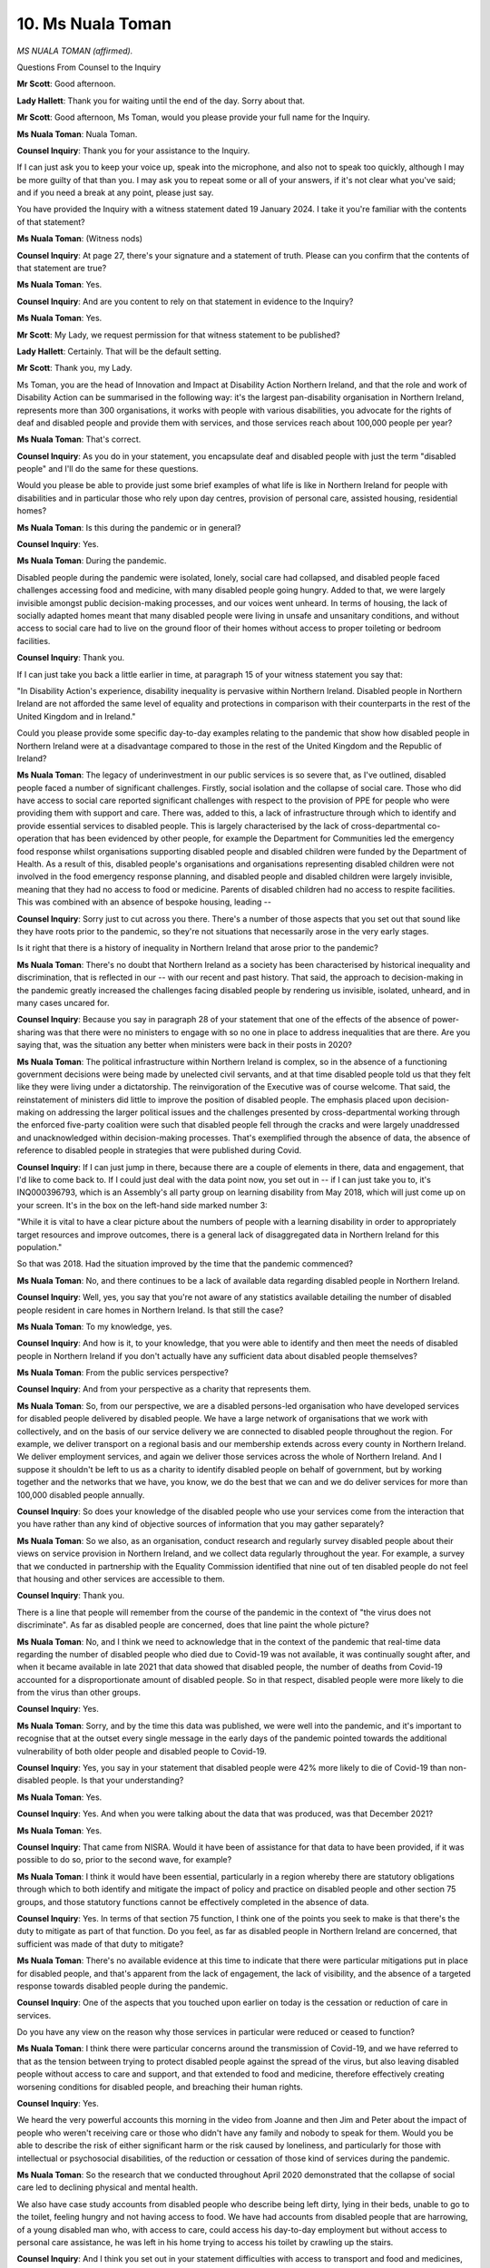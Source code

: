 10. Ms Nuala Toman
=================

*MS NUALA TOMAN (affirmed).*

Questions From Counsel to the Inquiry

**Mr Scott**: Good afternoon.

**Lady Hallett**: Thank you for waiting until the end of the day. Sorry about that.

**Mr Scott**: Good afternoon, Ms Toman, would you please provide your full name for the Inquiry.

**Ms Nuala Toman**: Nuala Toman.

**Counsel Inquiry**: Thank you for your assistance to the Inquiry.

If I can just ask you to keep your voice up, speak into the microphone, and also not to speak too quickly, although I may be more guilty of that than you. I may ask you to repeat some or all of your answers, if it's not clear what you've said; and if you need a break at any point, please just say.

You have provided the Inquiry with a witness statement dated 19 January 2024. I take it you're familiar with the contents of that statement?

**Ms Nuala Toman**: (Witness nods)

**Counsel Inquiry**: At page 27, there's your signature and a statement of truth. Please can you confirm that the contents of that statement are true?

**Ms Nuala Toman**: Yes.

**Counsel Inquiry**: And are you content to rely on that statement in evidence to the Inquiry?

**Ms Nuala Toman**: Yes.

**Mr Scott**: My Lady, we request permission for that witness statement to be published?

**Lady Hallett**: Certainly. That will be the default setting.

**Mr Scott**: Thank you, my Lady.

Ms Toman, you are the head of Innovation and Impact at Disability Action Northern Ireland, and that the role and work of Disability Action can be summarised in the following way: it's the largest pan-disability organisation in Northern Ireland, represents more than 300 organisations, it works with people with various disabilities, you advocate for the rights of deaf and disabled people and provide them with services, and those services reach about 100,000 people per year?

**Ms Nuala Toman**: That's correct.

**Counsel Inquiry**: As you do in your statement, you encapsulate deaf and disabled people with just the term "disabled people" and I'll do the same for these questions.

Would you please be able to provide just some brief examples of what life is like in Northern Ireland for people with disabilities and in particular those who rely upon day centres, provision of personal care, assisted housing, residential homes?

**Ms Nuala Toman**: Is this during the pandemic or in general?

**Counsel Inquiry**: Yes.

**Ms Nuala Toman**: During the pandemic.

Disabled people during the pandemic were isolated, lonely, social care had collapsed, and disabled people faced challenges accessing food and medicine, with many disabled people going hungry. Added to that, we were largely invisible amongst public decision-making processes, and our voices went unheard. In terms of housing, the lack of socially adapted homes meant that many disabled people were living in unsafe and unsanitary conditions, and without access to social care had to live on the ground floor of their homes without access to proper toileting or bedroom facilities.

**Counsel Inquiry**: Thank you.

If I can just take you back a little earlier in time, at paragraph 15 of your witness statement you say that:

"In Disability Action's experience, disability inequality is pervasive within Northern Ireland. Disabled people in Northern Ireland are not afforded the same level of equality and protections in comparison with their counterparts in the rest of the United Kingdom and in Ireland."

Could you please provide some specific day-to-day examples relating to the pandemic that show how disabled people in Northern Ireland were at a disadvantage compared to those in the rest of the United Kingdom and the Republic of Ireland?

**Ms Nuala Toman**: The legacy of underinvestment in our public services is so severe that, as I've outlined, disabled people faced a number of significant challenges. Firstly, social isolation and the collapse of social care. Those who did have access to social care reported significant challenges with respect to the provision of PPE for people who were providing them with support and care. There was, added to this, a lack of infrastructure through which to identify and provide essential services to disabled people. This is largely characterised by the lack of cross-departmental co-operation that has been evidenced by other people, for example the Department for Communities led the emergency food response whilst organisations supporting disabled people and disabled children were funded by the Department of Health. As a result of this, disabled people's organisations and organisations representing disabled children were not involved in the food emergency response planning, and disabled people and disabled children were largely invisible, meaning that they had no access to food or medicine. Parents of disabled children had no access to respite facilities. This was combined with an absence of bespoke housing, leading --

**Counsel Inquiry**: Sorry just to cut across you there. There's a number of those aspects that you set out that sound like they have roots prior to the pandemic, so they're not situations that necessarily arose in the very early stages.

Is it right that there is a history of inequality in Northern Ireland that arose prior to the pandemic?

**Ms Nuala Toman**: There's no doubt that Northern Ireland as a society has been characterised by historical inequality and discrimination, that is reflected in our -- with our recent and past history. That said, the approach to decision-making in the pandemic greatly increased the challenges facing disabled people by rendering us invisible, isolated, unheard, and in many cases uncared for.

**Counsel Inquiry**: Because you say in paragraph 28 of your statement that one of the effects of the absence of power-sharing was that there were no ministers to engage with so no one in place to address inequalities that are there. Are you saying that, was the situation any better when ministers were back in their posts in 2020?

**Ms Nuala Toman**: The political infrastructure within Northern Ireland is complex, so in the absence of a functioning government decisions were being made by unelected civil servants, and at that time disabled people told us that they felt like they were living under a dictatorship. The reinvigoration of the Executive was of course welcome. That said, the reinstatement of ministers did little to improve the position of disabled people. The emphasis placed upon decision-making on addressing the larger political issues and the challenges presented by cross-departmental working through the enforced five-party coalition were such that disabled people fell through the cracks and were largely unaddressed and unacknowledged within decision-making processes. That's exemplified through the absence of data, the absence of reference to disabled people in strategies that were published during Covid.

**Counsel Inquiry**: If I can just jump in there, because there are a couple of elements in there, data and engagement, that I'd like to come back to. If I could just deal with the data point now, you set out in -- if I can just take you to, it's INQ000396793, which is an Assembly's all party group on learning disability from May 2018, which will just come up on your screen. It's in the box on the left-hand side marked number 3:

"While it is vital to have a clear picture about the numbers of people with a learning disability in order to appropriately target resources and improve outcomes, there is a general lack of disaggregated data in Northern Ireland for this population."

So that was 2018. Had the situation improved by the time that the pandemic commenced?

**Ms Nuala Toman**: No, and there continues to be a lack of available data regarding disabled people in Northern Ireland.

**Counsel Inquiry**: Well, yes, you say that you're not aware of any statistics available detailing the number of disabled people resident in care homes in Northern Ireland. Is that still the case?

**Ms Nuala Toman**: To my knowledge, yes.

**Counsel Inquiry**: And how is it, to your knowledge, that you were able to identify and then meet the needs of disabled people in Northern Ireland if you don't actually have any sufficient data about disabled people themselves?

**Ms Nuala Toman**: From the public services perspective?

**Counsel Inquiry**: And from your perspective as a charity that represents them.

**Ms Nuala Toman**: So, from our perspective, we are a disabled persons-led organisation who have developed services for disabled people delivered by disabled people. We have a large network of organisations that we work with collectively, and on the basis of our service delivery we are connected to disabled people throughout the region. For example, we deliver transport on a regional basis and our membership extends across every county in Northern Ireland. We deliver employment services, and again we deliver those services across the whole of Northern Ireland. And I suppose it shouldn't be left to us as a charity to identify disabled people on behalf of government, but by working together and the networks that we have, you know, we do the best that we can and we do deliver services for more than 100,000 disabled people annually.

**Counsel Inquiry**: So does your knowledge of the disabled people who use your services come from the interaction that you have rather than any kind of objective sources of information that you may gather separately?

**Ms Nuala Toman**: So we also, as an organisation, conduct research and regularly survey disabled people about their views on service provision in Northern Ireland, and we collect data regularly throughout the year. For example, a survey that we conducted in partnership with the Equality Commission identified that nine out of ten disabled people do not feel that housing and other services are accessible to them.

**Counsel Inquiry**: Thank you.

There is a line that people will remember from the course of the pandemic in the context of "the virus does not discriminate". As far as disabled people are concerned, does that line paint the whole picture?

**Ms Nuala Toman**: No, and I think we need to acknowledge that in the context of the pandemic that real-time data regarding the number of disabled people who died due to Covid-19 was not available, it was continually sought after, and when it became available in late 2021 that data showed that disabled people, the number of deaths from Covid-19 accounted for a disproportionate amount of disabled people. So in that respect, disabled people were more likely to die from the virus than other groups.

**Counsel Inquiry**: Yes.

**Ms Nuala Toman**: Sorry, and by the time this data was published, we were well into the pandemic, and it's important to recognise that at the outset every single message in the early days of the pandemic pointed towards the additional vulnerability of both older people and disabled people to Covid-19.

**Counsel Inquiry**: Yes, you say in your statement that disabled people were 42% more likely to die of Covid-19 than non-disabled people. Is that your understanding?

**Ms Nuala Toman**: Yes.

**Counsel Inquiry**: Yes. And when you were talking about the data that was produced, was that December 2021?

**Ms Nuala Toman**: Yes.

**Counsel Inquiry**: That came from NISRA. Would it have been of assistance for that data to have been provided, if it was possible to do so, prior to the second wave, for example?

**Ms Nuala Toman**: I think it would have been essential, particularly in a region whereby there are statutory obligations through which to both identify and mitigate the impact of policy and practice on disabled people and other section 75 groups, and those statutory functions cannot be effectively completed in the absence of data.

**Counsel Inquiry**: Yes. In terms of that section 75 function, I think one of the points you seek to make is that there's the duty to mitigate as part of that function. Do you feel, as far as disabled people in Northern Ireland are concerned, that sufficient was made of that duty to mitigate?

**Ms Nuala Toman**: There's no available evidence at this time to indicate that there were particular mitigations put in place for disabled people, and that's apparent from the lack of engagement, the lack of visibility, and the absence of a targeted response towards disabled people during the pandemic.

**Counsel Inquiry**: One of the aspects that you touched upon earlier on today is the cessation or reduction of care in services.

Do you have any view on the reason why those services in particular were reduced or ceased to function?

**Ms Nuala Toman**: I think there were particular concerns around the transmission of Covid-19, and we have referred to that as the tension between trying to protect disabled people against the spread of the virus, but also leaving disabled people without access to care and support, and that extended to food and medicine, therefore effectively creating worsening conditions for disabled people, and breaching their human rights.

**Counsel Inquiry**: Yes.

We heard the very powerful accounts this morning in the video from Joanne and then Jim and Peter about the impact of people who weren't receiving care or those who didn't have any family and nobody to speak for them. Would you be able to describe the risk of either significant harm or the risk caused by loneliness, and particularly for those with intellectual or psychosocial disabilities, of the reduction or cessation of those kind of services during the pandemic.

**Ms Nuala Toman**: So the research that we conducted throughout April 2020 demonstrated that the collapse of social care led to declining physical and mental health.

We also have case study accounts from disabled people who describe being left dirty, lying in their beds, unable to go to the toilet, feeling hungry and not having access to food. We have had accounts from disabled people that are harrowing, of a young disabled man who, with access to care, could access his day-to-day employment but without access to personal care assistance, he was left in his home trying to access his toilet by crawling up the stairs.

**Counsel Inquiry**: And I think you set out in your statement difficulties with access to transport and food and medicines, so I won't ask you about that now. But did disabled children and their families face any particular difficulties in relation to school closures or changes to daycare centres, for example?

**Ms Nuala Toman**: So during the first wave, special educational needs schools closed, disabled children and their families reported significant challenges in terms of having access to the necessary equipment to undertake educational activities at home. Disabled children and families were left alone and isolated. Parents didn't have access to support to allow them to continue to develop their children's cognitive needs.

Added to that, parents were experiencing emotional distress and mental distress as a result of having an absence of a wider support network around them, and have told us that they were left alone and isolated.

**Counsel Inquiry**: You have given some examples there. How pervasive were those experiences amongst disabled people in Northern Ireland? Did it apply to a small number, a large number? Are you able to give any kind of rough indication of the scale of the impact?

**Ms Nuala Toman**: So in the context of Northern Ireland, one in four disabled -- you know, one in four people are disabled people. The challenges that I'm outlining, certainly for disabled children who were pupils in special educational needs schools, those experiences are uniform across that particular group of children.

**Counsel Inquiry**: Sorry, do you know roughly how many that is, or is there lacking data on that as well?

**Ms Nuala Toman**: There will be data around the exact number of children enrolled in special educational needs schools, I just don't have it to hand at this particular instance, but we can provide you with that if you require it.

Added to that, I mean, disabled people are -- represent an incredibly diverse population, but if you look at the survey that we conducted, we had 1,700 responses of which something like 65% reported a decline in physical and mental health, and a further 37% reported challenges in terms of accessing food and medicine. So for us, if you attribute that to the wider population of disabled people, what you see is an extent of experience that impacts upon a large majority of disabled people.

The people that we work with experienced everything from fear of going into hospital, wondering who would feed them, through to inability to access health appointments, to people who were blind and visually impaired being unable to access their doctors because they were being asked to take photographs of, you know, injuries and rashes and being unable to do so without assistance.

**Counsel Inquiry**: Thank you, Ms Toman, I don't want to push you any further in terms of any examples have been provided.

I want to move on now to another topic in terms of the mortality differences and communications.

You say in your statements:

"Disability Action's view that mortality differences between disabled people and non-disabled people must be understood in the context of the failure to consider communication needs of disabled people when providing public health information."

You go on to say that there are usually two main factors in relation to disabled people accessing information: disabled people are less likely to be able to access the information than the general population; and, depending on conditions and impairments, they're less likely to be able to understand and/or follow it without appropriate adjustments.

This leaves disabled people more vulnerable to infection and illness and more likely to further the transmission of the virus.

As far as you're concerned, did public health messaging fall short of recognising those issues?

**Ms Nuala Toman**: Yes, and for example if you're blind or visually impaired, if you receive a letter in a form of communication, you may require someone else to read that to you. If you're socially isolating and don't have someone to do that, then you have no access or information.

**Counsel Inquiry**: Sorry, in terms of any specific examples you could give about how the messaging just wasn't fitting what you described as what disabled people need in order to make sure they're keeping themselves safe?

**Ms Nuala Toman**: So the messaging was inaccessible in the format that it was delivered, particularly information that was delivered by letter. The public health information that was made available through TV communications was inaccessible because it wasn't tailored towards people with learning disability.

There was an absence of information available via BSL or ISL vlogs, beyond some of the news reporting which was interpreted. There was an absence of Easy Read information. And in the context of changes to how people accessed services, including, you know, going to the supermarket, there were no audio descriptions to explain or raise awareness of the need to socially isolate or even to alert people who were blind or visually impaired to the fact that they had to queue outside a shop, and we know that some blind and visually impaired people actually walked into the doors of the supermarket because they were completely unaware in the early days of the pandemic that the way in which people were accessing supermarkets had completely changed.

**Counsel Inquiry**: Thank you.

We know that those communication difficulties were known about very near the start of the pandemic, if not before the pandemic; these weren't matters that were discovered during the course of the pandemic, were they?

**Ms Nuala Toman**: No.

**Counsel Inquiry**: Did anybody from the government engage with you as a disability organisation in terms of how such messaging would be able to most effectively reach disabled people?

**Ms Nuala Toman**: We had very limited engagement with any public officials or politicians throughout the pandemic. No one reached out to us to ask for advice on accessible communication.

**Counsel Inquiry**: What was the level of engagement generally with you as a representative organisation from the government in terms of the impact of the pandemic upon disabled people in Northern Ireland?

**Ms Nuala Toman**: So we had one meeting with an ethics forum in response to a letter written to Minister Swann. We also had some very limited engagement around the disability strategy which did not at all focus on Covid-19. We had a commitment to meet with both the First and deputy First Minister, which didn't happen because the political institutions then collapsed. There was absolutely no strategic approach to engaging with disabled people throughout the pandemic, to such an extent that we had to work with MLAs to establish an ad hoc review of the impact of Covid-19 on disabled people, so we literally had to work together to create a forum for disabled people to share their experiences and to try to have these placed on public record.

**Counsel Inquiry**: You used the word "forum" there. The Inquiry will hear evidence about other organisations and groups that were created in certain different sectors. What benefit do you consider that there would have been if there had been a forum or an organisation which would have been engaging with the government in Northern Ireland about the impact of the pandemic upon disabled people in Northern Ireland?

**Ms Nuala Toman**: I think what we need is to ensure that disabled people are at the heart of decision-making by creating structures that allow the voices of disabled people to be heard, then our requirements are built in from the outset, and mitigations and approaches can be developed to ensure that the requirements of disabled people are met. For example, something very, very simple, communication, better communication between the Department for Communities and the Department of Health could have ensured that Disability Action, or a similar organisation, all children in Northern Ireland were represented on the emergency response group, and in doing that, an access pipeline to disabled children and disabled people would have been there from the outset, meaning that disabled people and disabled children would have had access to food and medicine on an equal basis with others.

**Counsel Inquiry**: And finally from me, Ms Toman, at paragraph 114 of your statement, you say:

"The safety of d/Deaf and Disabled people should be a core consideration and their emotional and social well-being prioritised in the planning of services."

Do you feel like that happened in response to the Covid-19 pandemic in Northern Ireland?

**Ms Nuala Toman**: No, unfortunately disabled people were neglected, forgotten, left behind, not taken into account in terms of the processes of decision-making, and it's very sad to say that the legacy of political dysfunction and all of the challenges that were outlined today in terms of decision-making meant that we simply didn't have a voice, that our needs were so low on the agenda that we simply were not heard. And unfortunately in this jurisdiction there are statutory obligations in place that if they were upheld would have, you know, would have changed the story entirely. It's a legal requirement to consider disabled people from the outset in terms of policy development and unfortunately that didn't -- didn't happen, but the framework is there.

**Mr Scott**: Thank you, Ms Toman. Those are all the questions that I have.

My Lady, as I understand it, there are no live Rule 10 requests.

**Lady Hallett**: I think there's some -- Mr Wilcock has some. Oh, it's Ms Campbell.

**Ms Campbell**: We did have some questions which we were permitted to ask, but in fact given the clarity and the content of the evidence that we've just heard from Ms Toman, in fact everything's been covered and we're very grateful.

**Lady Hallett**: Thank you, Ms Campbell.

**Ms Campbell**: Thank you.

**Lady Hallett**: I should have trusted you, Mr Scott.

Thank you very much indeed for coming to assist the Inquiry, I'm very grateful to you, and I'm sorry you had such a sad story to tell --

**The Witness**: Thank you.

**Lady Hallett**: -- about the way people are treated.

*(The witness withdrew)*

**Lady Hallett**: Very well. I think that completes the evidence for today?

**Mr Scott**: Yes, my Lady.

**Lady Hallett**: 10 o'clock tomorrow morning?

**Mr Scott**: Yes, my Lady.

**Lady Hallett**: Thank you all very much.

*(4.13 pm)*

*(The hearing adjourned until 10 am on Wednesday, 1 May 2024)*

